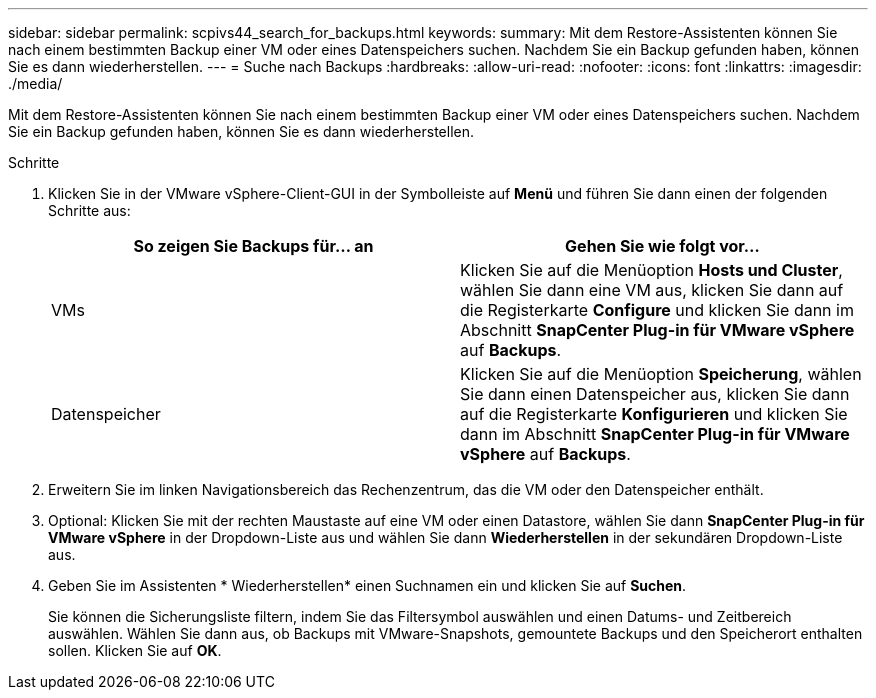 ---
sidebar: sidebar 
permalink: scpivs44_search_for_backups.html 
keywords:  
summary: Mit dem Restore-Assistenten können Sie nach einem bestimmten Backup einer VM oder eines Datenspeichers suchen. Nachdem Sie ein Backup gefunden haben, können Sie es dann wiederherstellen. 
---
= Suche nach Backups
:hardbreaks:
:allow-uri-read: 
:nofooter: 
:icons: font
:linkattrs: 
:imagesdir: ./media/


[role="lead"]
Mit dem Restore-Assistenten können Sie nach einem bestimmten Backup einer VM oder eines Datenspeichers suchen. Nachdem Sie ein Backup gefunden haben, können Sie es dann wiederherstellen.

.Schritte
. Klicken Sie in der VMware vSphere-Client-GUI in der Symbolleiste auf *Menü* und führen Sie dann einen der folgenden Schritte aus:
+
|===
| So zeigen Sie Backups für… an | Gehen Sie wie folgt vor… 


| VMs | Klicken Sie auf die Menüoption *Hosts und Cluster*, wählen Sie dann eine VM aus, klicken Sie dann auf die Registerkarte *Configure* und klicken Sie dann im Abschnitt *SnapCenter Plug-in für VMware vSphere* auf *Backups*. 


| Datenspeicher | Klicken Sie auf die Menüoption *Speicherung*, wählen Sie dann einen Datenspeicher aus, klicken Sie dann auf die Registerkarte *Konfigurieren* und klicken Sie dann im Abschnitt *SnapCenter Plug-in für VMware vSphere* auf *Backups*. 
|===
. Erweitern Sie im linken Navigationsbereich das Rechenzentrum, das die VM oder den Datenspeicher enthält.
. Optional: Klicken Sie mit der rechten Maustaste auf eine VM oder einen Datastore, wählen Sie dann *SnapCenter Plug-in für VMware vSphere* in der Dropdown-Liste aus und wählen Sie dann *Wiederherstellen* in der sekundären Dropdown-Liste aus.
. Geben Sie im Assistenten * Wiederherstellen* einen Suchnamen ein und klicken Sie auf *Suchen*.
+
Sie können die Sicherungsliste filtern, indem Sie das Filtersymbol auswählen und einen Datums- und Zeitbereich auswählen. Wählen Sie dann aus, ob Backups mit VMware-Snapshots, gemountete Backups und den Speicherort enthalten sollen. Klicken Sie auf *OK*.


